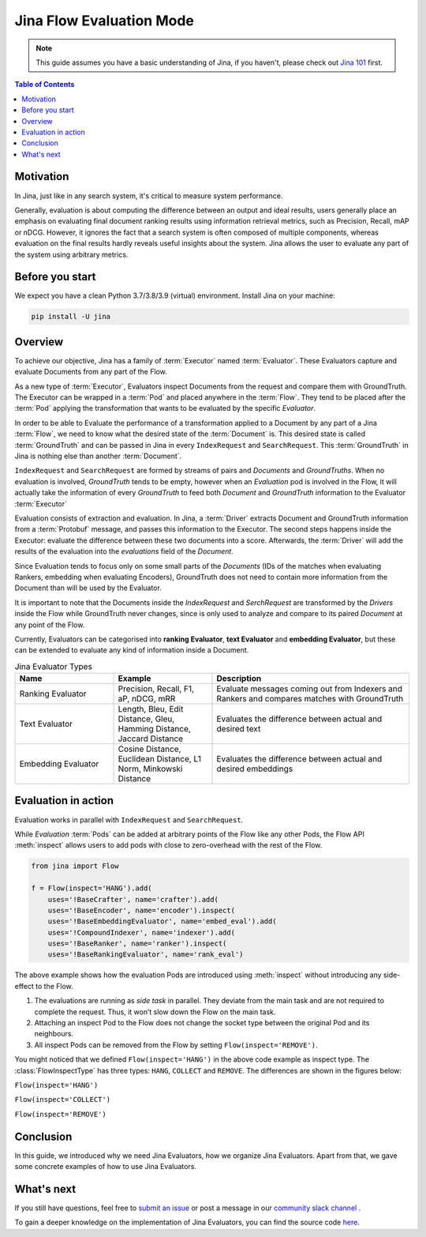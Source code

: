 ==========================================
Jina Flow Evaluation Mode
==========================================

.. meta::
   :description: A guide on Jina Flow Evaluation Mode
   :keywords: Jina, Flow evaluation

.. note:: This guide assumes you have a basic understanding of Jina, if you haven't, please check out `Jina 101 <https://101.jina.ai>`_ first.

.. contents:: Table of Contents
    :depth: 2

Motivation
--------------------

In Jina, just like in any search system, it's critical to measure system performance.

Generally, evaluation is about computing the difference between an output and ideal results,
users generally place an emphasis on evaluating final document ranking results using information retrieval metrics,
such as Precision, Recall, mAP or nDCG.
However, it ignores the fact that a search system is often composed of multiple components,
whereas evaluation on the final results hardly reveals useful insights about the system. Jina allows the user
to evaluate any part of the system using arbitrary metrics.


Before you start
-------------------

We expect you have a clean Python 3.7/3.8/3.9 (virtual) environment.
Install Jina on your machine:

.. highlight:: bash
.. code-block:: bash

    pip install -U jina


Overview
-----------------

To achieve our objective, Jina has a family of :term:`Executor` named :term:`Evaluator`.
These Evaluators capture and evaluate Documents from any part of the Flow.

As a new type of :term:`Executor`, Evaluators inspect Documents from the request and compare them with GroundTruth.
The Executor can be wrapped in a :term:`Pod` and placed anywhere in the :term:`Flow`.
They tend to be placed after the :term:`Pod` applying the transformation that wants to be evaluated by the specific `Evaluator`.

In order to be able to Evaluate the performance of a transformation applied to a Document by any part of a Jina
:term:`Flow`, we need to know what the desired state of the :term:`Document` is. This desired state is called
:term:`GroundTruth` and can be passed in Jina in every ``IndexRequest`` and ``SearchRequest``. This :term:`GroundTruth`
in Jina is nothing else than another :term:`Document`.

``IndexRequest`` and ``SearchRequest`` are formed by streams of pairs and `Documents` and `GroundTruths`. When no evaluation
is involved, `GroundTruth` tends to be empty, however when an `Evaluation` pod is involved in the Flow, it will actually
take the information of every `GroundTruth` to feed both `Document` and `GroundTruth` information to the Evaluator :term:`Executor`

Evaluation consists of extraction and evaluation.
In Jina, a :term:`Driver` extracts Document and GroundTruth information from a :term:`Protobuf` message,
and passes this information to the Executor.
The second steps happens inside the Executor: evaluate the difference between these two documents into a score.
Afterwards, the :term:`Driver` will add the results of the evaluation into the `evaluations` field of the `Document`.


Since Evaluation tends to focus only on some small parts of the `Documents` (IDs of the matches when evaluating Rankers,
embedding when evaluating Encoders),
GroundTruth does not need to contain more information from the Document than will be used by the Evaluator.

It is important to note that the Documents inside the `IndexRequest` and `SerchRequest` are transformed by the `Drivers`
inside the Flow while GroundTruth never changes, since is only used to analyze and compare to its paired `Document`
at any point of the Flow.

Currently, Evaluators can be categorised into **ranking Evaluator**, **text Evaluator** and **embedding Evaluator**,
but these can be extended to evaluate any kind of information inside a Document.

.. list-table:: Jina Evaluator Types
   :widths: 25 25 50
   :header-rows: 1

   * - Name
     - Example
     - Description
   * - Ranking Evaluator
     - Precision, Recall, F1, aP, nDCG, mRR
     - Evaluate messages coming out from Indexers and Rankers and compares matches with GroundTruth
   * - Text Evaluator
     - Length, Bleu, Edit Distance, Gleu, Hamming Distance, Jaccard Distance
     - Evaluates the difference between actual and desired text
   * - Embedding Evaluator
     - Cosine Distance, Euclidean Distance, L1 Norm, Minkowski Distance
     - Evaluates the difference between actual and desired embeddings


Evaluation in action
----------------------

Evaluation works in parallel with ``IndexRequest`` and ``SearchRequest``.

While `Evaluation` :term:`Pods` can be added at arbitrary points of the Flow like any other Pods,
the Flow API :meth:`inspect` allows users to add pods with close to zero-overhead with the rest of the Flow.

.. highlight:: python
.. code-block:: python

    from jina import Flow

    f = Flow(inspect='HANG').add(
        uses='!BaseCrafter', name='crafter').add(
        uses='!BaseEncoder', name='encoder').inspect(
        uses='!BaseEmbeddingEvaluator', name='embed_eval').add(
        uses='!CompoundIndexer', name='indexer').add(
        uses='!BaseRanker', name='ranker').inspect(
        uses='!BaseRankingEvaluator', name='rank_eval')

.. image:: ./images/hang.svg

The above example shows how the evaluation Pods are introduced using :meth:`inspect` without introducing any side-effect to the Flow.

1. The evaluations are running as *side task* in parallel. They deviate from the main task and are not required to complete the request. Thus, it won’t slow down the Flow on the main task.
2. Attaching an inspect Pod to the Flow does not change the socket type between the original Pod and its neighbours.
3. All inspect Pods can be removed from the Flow by setting ``Flow(inspect='REMOVE')``.

You might noticed that we defined ``Flow(inspect='HANG')`` in the above code example as inspect type.
The :class:`FlowInspectType` has three types: ``HANG``, ``COLLECT`` and ``REMOVE``.
The differences are shown in the figures below:

``Flow(inspect='HANG')``

.. image:: ./images/hang.svg

``Flow(inspect='COLLECT')``

.. image:: ./images/collect.svg

``Flow(inspect='REMOVE')``

.. image:: ./images/remove.svg


Conclusion
-----------------

In this guide, we introduced why we need Jina Evaluators,
how we organize Jina Evaluators.
Apart from that, we gave some concrete examples of how to use Jina Evaluators.

What's next
-----------------

If you still have questions, feel free to `submit an issue <https://github.com/jina-ai/jina/issues>`_ or post a message in our `community slack channel <https://slack.jina.ai>`_ .

To gain a deeper knowledge on the implementation of Jina Evaluators, you can find the source code `here <https://github.com/jina-ai/jina/tree/master/jina/executors/evaluators>`_.
